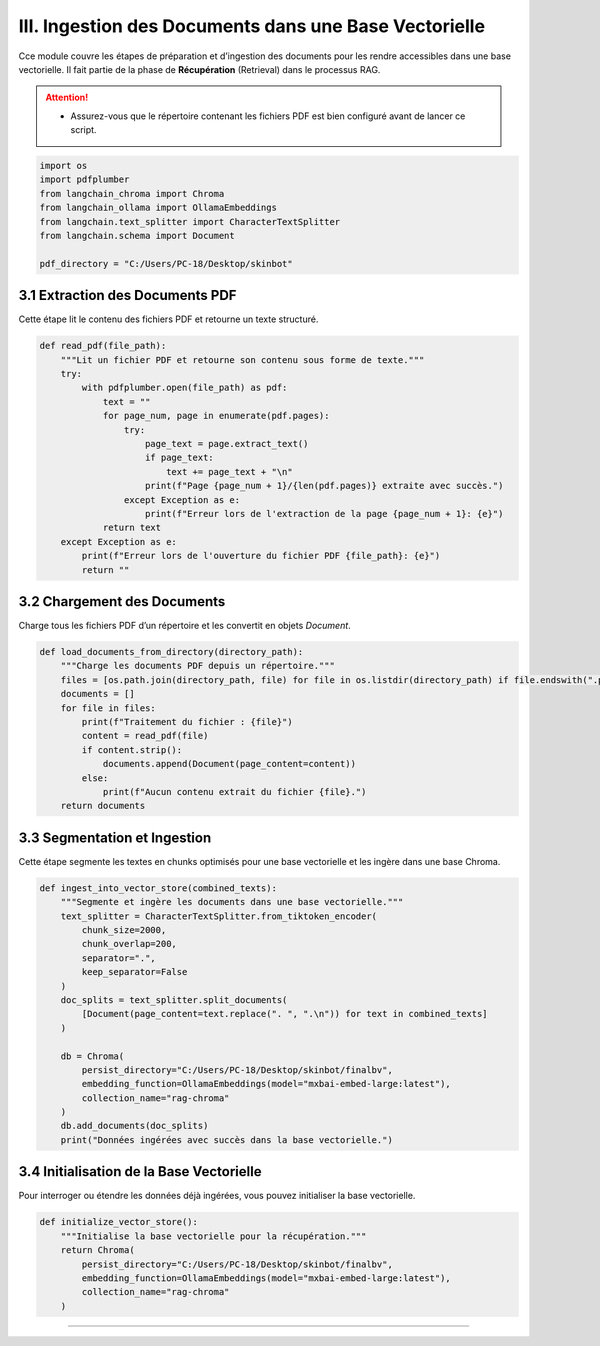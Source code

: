 III. Ingestion des Documents dans une Base Vectorielle
======================================================

Cce module couvre les étapes de préparation et d’ingestion des documents pour les rendre accessibles dans une base vectorielle. Il fait partie de la phase de **Récupération** (Retrieval) dans le processus RAG.

.. attention::
   - Assurez-vous que le répertoire contenant les fichiers PDF est bien configuré avant de lancer ce script.

.. code-block:: python

   import os
   import pdfplumber
   from langchain_chroma import Chroma
   from langchain_ollama import OllamaEmbeddings
   from langchain.text_splitter import CharacterTextSplitter
   from langchain.schema import Document

   pdf_directory = "C:/Users/PC-18/Desktop/skinbot"

3.1 Extraction des Documents PDF
--------------------------------

Cette étape lit le contenu des fichiers PDF et retourne un texte structuré.

.. code-block:: python

   def read_pdf(file_path):
       """Lit un fichier PDF et retourne son contenu sous forme de texte."""
       try:
           with pdfplumber.open(file_path) as pdf:
               text = ""
               for page_num, page in enumerate(pdf.pages):
                   try:
                       page_text = page.extract_text()
                       if page_text:
                           text += page_text + "\n"
                       print(f"Page {page_num + 1}/{len(pdf.pages)} extraite avec succès.")
                   except Exception as e:
                       print(f"Erreur lors de l'extraction de la page {page_num + 1}: {e}")
               return text
       except Exception as e:
           print(f"Erreur lors de l'ouverture du fichier PDF {file_path}: {e}")
           return ""

3.2 Chargement des Documents
----------------------------

Charge tous les fichiers PDF d’un répertoire et les convertit en objets `Document`.

.. code-block:: python

   def load_documents_from_directory(directory_path):
       """Charge les documents PDF depuis un répertoire."""
       files = [os.path.join(directory_path, file) for file in os.listdir(directory_path) if file.endswith(".pdf")]
       documents = []
       for file in files:
           print(f"Traitement du fichier : {file}")
           content = read_pdf(file)
           if content.strip():
               documents.append(Document(page_content=content))
           else:
               print(f"Aucun contenu extrait du fichier {file}.")
       return documents

3.3 Segmentation et Ingestion
-----------------------------

Cette étape segmente les textes en chunks optimisés pour une base vectorielle et les ingère dans une base Chroma.

.. code-block:: python

   def ingest_into_vector_store(combined_texts):
       """Segmente et ingère les documents dans une base vectorielle."""
       text_splitter = CharacterTextSplitter.from_tiktoken_encoder(
           chunk_size=2000,
           chunk_overlap=200,
           separator=".",
           keep_separator=False
       )
       doc_splits = text_splitter.split_documents(
           [Document(page_content=text.replace(". ", ".\n")) for text in combined_texts]
       )

       db = Chroma(
           persist_directory="C:/Users/PC-18/Desktop/skinbot/finalbv",
           embedding_function=OllamaEmbeddings(model="mxbai-embed-large:latest"),
           collection_name="rag-chroma"
       )
       db.add_documents(doc_splits)
       print("Données ingérées avec succès dans la base vectorielle.")

3.4 Initialisation de la Base Vectorielle
-----------------------------------------

Pour interroger ou étendre les données déjà ingérées, vous pouvez initialiser la base vectorielle.

.. code-block:: python

   def initialize_vector_store():
       """Initialise la base vectorielle pour la récupération."""
       return Chroma(
           persist_directory="C:/Users/PC-18/Desktop/skinbot/finalbv",
           embedding_function=OllamaEmbeddings(model="mxbai-embed-large:latest"),
           collection_name="rag-chroma"
       )

-------------------------
